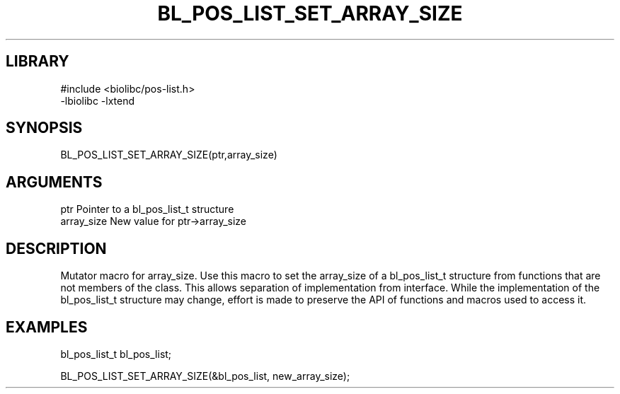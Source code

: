 \" Generated by /home/bacon/scripts/gen-get-set
.TH BL_POS_LIST_SET_ARRAY_SIZE 3

.SH LIBRARY
.nf
.na
#include <biolibc/pos-list.h>
-lbiolibc -lxtend
.ad
.fi

\" Convention:
\" Underline anything that is typed verbatim - commands, etc.
.SH SYNOPSIS
.PP
.nf 
.na
BL_POS_LIST_SET_ARRAY_SIZE(ptr,array_size)
.ad
.fi

.SH ARGUMENTS
.nf
.na
ptr              Pointer to a bl_pos_list_t structure
array_size       New value for ptr->array_size
.ad
.fi

.SH DESCRIPTION

Mutator macro for array_size.  Use this macro to set the array_size of
a bl_pos_list_t structure from functions that are not members of the class.
This allows separation of implementation from interface.  While the
implementation of the bl_pos_list_t structure may change, effort is made to
preserve the API of functions and macros used to access it.

.SH EXAMPLES

.nf
.na
bl_pos_list_t   bl_pos_list;

BL_POS_LIST_SET_ARRAY_SIZE(&bl_pos_list, new_array_size);
.ad
.fi

